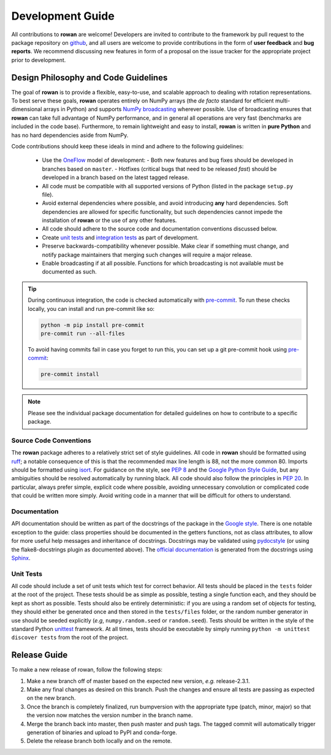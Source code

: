 .. _development:

=================
Development Guide
=================


All contributions to **rowan** are welcome!
Developers are invited to contribute to the framework by pull request to the package repository on `github`_, and all users are welcome to provide contributions in the form of **user feedback** and **bug reports**.
We recommend discussing new features in form of a proposal on the issue tracker for the appropriate project prior to development.


Design Philosophy and Code Guidelines
=====================================

The goal of **rowan** is to provide a flexible, easy-to-use, and scalable approach to dealing with rotation representations.
To best serve these goals, **rowan** operates entirely on NumPy arrays (the *de facto* standard for efficient multi-dimensional arrays in Python) and supports `NumPy broadcasting <https://docs.scipy.org/doc/numpy/user/basics.broadcasting.html>`_ wherever possible.
Use of broadcasting ensures that **rowan** can take full advantage of NumPy performance, and in general all operations are very fast (benchmarks are included in the code base).
Furthermore, to remain lightweight and easy to install, **rowan** is written in **pure Python** and has no hard dependencies aside from NumPy.

Code contributions should keep these ideals in mind and adhere to the following guidelines:

  * Use the OneFlow_ model of development:
    - Both new features and bug fixes should be developed in branches based on ``master``.
    - Hotfixes (critical bugs that need to be released *fast*) should be developed in a branch based on the latest tagged release.
  * All code must be compatible with all supported versions of Python (listed in the package ``setup.py`` file).
  * Avoid external dependencies where possible, and avoid introducing **any** hard dependencies. Soft dependencies are allowed for specific functionality, but such dependencies cannot impede the installation of **rowan** or the use of any other features.
  * All code should adhere to the source code and documentation conventions discussed below.
  * Create `unit tests <https://en.wikipedia.org/wiki/Unit_testing>`_  and `integration tests <https://en.wikipedia.org/wiki/Integration_testing>`_ as part of development.
  * Preserve backwards-compatibility whenever possible. Make clear if something must change, and notify package maintainers that merging such changes will require a major release.
  * Enable broadcasting if at all possible. Functions for which broadcasting is not available must be documented as such.


.. _github: https://github.com/glotzerlab/rowan
.. _OneFlow: https://www.endoflineblog.com/oneflow-a-git-branching-model-and-workflow

.. tip::

    During continuous integration, the code is checked automatically with `pre-commit`_.
    To run these checks locally, you can install and run pre-commit like so:

    .. code-block:: console

        python -m pip install pre-commit
        pre-commit run --all-files

    To avoid having commits fail in case you forget to run this, you can set up a git pre-commit hook using `pre-commit`_:

    .. code-block:: console

        pre-commit install

.. _Flake8: http://flake8.pycqa.org/en/latest/
.. _pre-commit: https://pre-commit.com/

.. note::

    Please see the individual package documentation for detailed guidelines on how to contribute to a specific package.


Source Code Conventions
-----------------------

The **rowan** package adheres to a relatively strict set of style guidelines.
All code in **rowan** should be formatted using `ruff`_; a notable consequence of this is that the recommended max line length is 88, not the more common 80.
Imports should be formatted using `isort`_.
For guidance on the style, see `PEP 8 <https://www.python.org/dev/peps/pep-0008/>`_ and the `Google Python Style Guide <https://google.github.io/styleguide/pyguide.html>`_, but any ambiguities should be resolved automatically by running black.
All code should also follow the principles in `PEP 20 <https://www.python.org/dev/peps/pep-0020/>`_.
In particular, always prefer simple, explicit code where possible, avoiding unnecessary convolution or complicated code that could be written more simply.
Avoid writing code in a manner that will be difficult for others to understand.

.. _ruff: https://docs.astral.sh/ruff/
.. _isort: https://pycqa.github.io/isort/

Documentation
-------------

API documentation should be written as part of the docstrings of the package in the `Google style <https://google.github.io/styleguide/pyguide.html#383-functions-and-methods>`__.
There is one notable exception to the guide: class properties should be documented in the getters functions, not as class attributes, to allow for more useful help messages and inheritance of docstrings.
Docstrings may be validated using `pydocstyle <http://www.pydocstyle.org/>`__ (or using the flake8-docstrings plugin as documented above).
The `official documentation <https://rowan.readthedocs.io/>`_ is generated from the docstrings using `Sphinx <http://www.sphinx-doc.org/en/stable/index.html>`_.


Unit Tests
----------

All code should include a set of unit tests which test for correct behavior.
All tests should be placed in the ``tests`` folder at the root of the project.
These tests should be as simple as possible, testing a single function each, and they should be kept as short as possible.
Tests should also be entirely deterministic: if you are using a random set of objects for testing, they should either be generated once and then stored in the ``tests/files`` folder, or the random number generator in use should be seeded explicitly (*e.g*, ``numpy.random.seed`` or ``random.seed``).
Tests should be written in the style of the standard Python `unittest <https://docs.python.org/3/library/unittest.html>`_ framework.
At all times, tests should be executable by simply running ``python -m unittest discover tests`` from the root of the project.


Release Guide
=============

To make a new release of rowan, follow the following steps:

#. Make a new branch off of master based on the expected new version, *e.g.*
   release-2.3.1.
#. Make any final changes as desired on this branch. Push the changes and
   ensure all tests are passing as expected on the new branch.
#. Once the branch is completely finalized, run bumpversion with the
   appropriate type (patch, minor, major) so that the version now matches the
   version number in the branch name.
#. Merge the branch back into master, then push master and push tags. The
   tagged commit will automatically trigger generation of binaries and upload
   to PyPI and conda-forge.
#. Delete the release branch both locally and on the remote.
